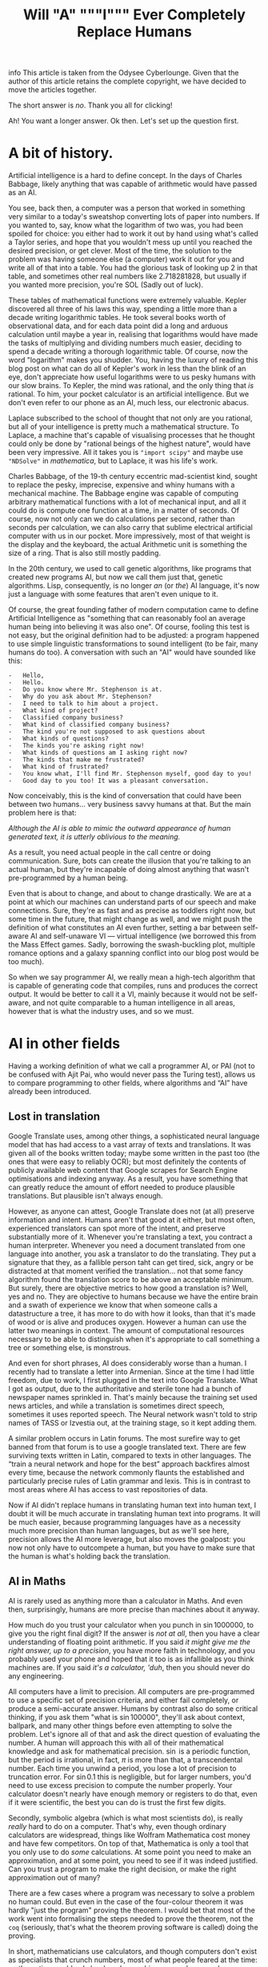 #+TITLE: Will "A" """I""" Ever Completely Replace Humans

info This article is taken from the Odysee Cyberlounge. Given that
the author of this article retains the complete copyright, we have
decided to move the articles together.

The short answer is /no/. Thank you all for clicking!

Ah! You want a longer answer. Ok then. Let's set up the question first.

* A bit of history.
Artificial intelligence is a hard to define concept. In the days of
Charles Babbage, likely anything that was capable of arithmetic would
have passed as an AI.

You see, back then, a computer was a person that worked in something
very similar to a today's sweatshop converting lots of paper into
numbers. If you wanted to, say, know what the logarithm of two was, you
had been spoiled for choice: you either had to work it out by hand using
what's called a Taylor series, and hope that you wouldn't mess up until
you reached the desired precision, or get clever. Most of the time, the
solution to the problem was having someone else (a computer) work it out
for you and write all of that into a table. You had the glorious task of
looking up 2 in that table, and sometimes other real numbers like
2.718281828, but usually if you wanted more precision, you're SOL (Sadly
out of luck).

These tables of mathematical functions were extremely valuable. Kepler
discovered all three of his laws this way, spending a little more than a
decade writing logarithmic tables. He took several books worth of
observational data, and for each data point did a long and arduous
calculation until maybe a year in, realising that logarithms would have
made the tasks of multiplying and dividing numbers much easier, deciding
to spend a decade writing a thorough logarithmic table. Of course, now
the word "logarithm" makes you shudder. You, having the luxury of
reading this blog post on what can do all of Kepler's work in less than
the blink of an eye, don't appreciate how useful logarithms were to us
pesky humans with our slow brains. To Kepler, the mind was rational, and
the only thing that /is/ rational. To him, your pocket calculator is an
artificial intelligence. But we don't even refer to our phone as an AI,
much less, our electronic abacus.

Laplace subscribed to the school of thought that not only are you
rational, but all of your intelligence is pretty much a mathematical
structure. To Laplace, a machine that's capable of visualising processes
that he thought could only be done by "rational beings of the highest
nature", would have been very impressive. All it takes you is
="import scipy"= and maybe use ="NDSolve"= in /mathematica/, but to
Laplace, it was his life's work.

Charles Babbage, of the 19-th century eccentric mad-scientist kind,
sought to replace the pesky, imprecise, expensive and whiny humans with
a mechanical machine. The Babbage engine was capable of computing
arbitrary mathematical functions with a lot of mechanical input, and all
it could do is compute one function at a time, in a matter of seconds.
Of course, now not only can we do calculations per second, rather than
seconds per calculation, we can also carry that sublime electrical
artificial computer with us in our pocket. More impressively, most of
that weight is the display and the keyboard, the actual Arithmetic unit
is something the size of a ring. That is also still mostly padding.

In the 20th century, we used to call genetic algorithms, like programs
that created new programs AI, but now we call them just that, genetic
algorithms. Lisp, consequently, is no longer /an/ (or /the/) AI
language, it's now just a language with some features that aren't even
unique to it.

Of course, the great founding father of modern computation came to
define Artificial Intelligence as "something that can reasonably fool an
average human being into believing it was also one". Of course, fooling
this test is not easy, but the original definition had to be adjusted: a
program happened to use simple linguistic transformations to sound
intelligent (to be fair, many humans do too). A conversation with such
an "AI" would have sounded like this:

#+begin_example
-   Hello,
-   Hello.
-   Do you know where Mr. Stephenson is at.
-   Why do you ask about Mr. Stephenson?
-   I need to talk to him about a project.
-   What kind of project?
-   Classified company business?
-   What kind of classified company business?
-   The kind you're not supposed to ask questions about
-   What kinds of questions?
-   The kinds you're asking right now!
-   What kinds of questions am I asking right now?
-   The kinds that make me frustrated?
-   What kind of frustrated?
-   You know what, I'll find Mr. Stephenson myself, good day to you!
-   Good day to you too! It was a pleasant conversation.
#+end_example

Now conceivably, this is the kind of conversation that could have been
between two humans... very business savvy humans at that. But the main
problem here is that:

/Although the AI is able to mimic the outward appearance of human
generated text, it is utterly oblivious to the meaning./

As a result, you need actual people in the call centre or doing
communication. Sure, bots can create the illusion that you're talking to
an actual human, but they're incapable of doing almost anything that
wasn't pre-programmed by a human being.

Even that is about to change, and about to change drastically. We are at
a point at which our machines can understand parts of our speech and
make connections. Sure, they're as fast and as precise as toddlers right
now, but some time in the future, that might change as well, and we
might push the definition of what constitutes an AI even further,
setting a bar between self-aware AI and self-unaware VI --- virtual
intelligence (we borrowed this from the Mass Effect games. Sadly,
borrowing the swash-buckling plot, multiple romance options and a galaxy
spanning conflict into our blog post would be too much).

So when we say programmer AI, we really mean a high-tech algorithm that
is capable of generating code that compiles, runs and produces the
correct output. It would be better to call it a VI, mainly because it
would not be self-aware, and not quite comparable to a human
intelligence in all areas, however that is what the industry uses, and
so we must.

* AI in other fields
:PROPERTIES:
:CUSTOM_ID: ai-in-other-fields
:END:
Having a working definition of what we call a programmer AI, or PAI (not
to be confused with Ajit Pai, who would never pass the Turing test),
allows us to compare programming to other fields, where algorithms and
“AI” have already been introduced.

** Lost in translation
:PROPERTIES:
:CUSTOM_ID: lost-in-translation
:END:
Google Translate uses, among other things, a sophisticated neural
language model that has had access to a vast array of texts and
translations. It was given all of the books written today; maybe some
written in the past too (the ones that were easy to reliably OCR); but
most definitely the contents of publicly available web content that
Google scrapes for Search Engine optimisations and indexing anyway. As a
result, you have something that can greatly reduce the amount of effort
needed to produce plausible translations. But plausible isn't always
enough.

However, as anyone can attest, Google Translate does not (at all)
preserve information and intent. Humans aren't that good at it either,
but most often, experienced translators can spot more of the intent, and
preserve substantially more of it. Whenever you're translating a text,
you contract a human interpreter. Whenever you need a document
translated from one language into another, you ask a translator to do
the translating. They put a signature that they, as a fallible person
taht can get tired, sick, angry or be distracted at that moment verified
the translation... not that some fancy algorithm found the translation
score to be above an acceptable minimum. But surely, there are objective
metrics to how good a translation is? Well, yes and no. They are
objective to humans because we have the entire brain and a swath of
experience we know that when someone calls a datastructure a tree, it
has more to do with how it looks, than that it's made of wood or is
alive and produces oxygen. However a human can use the latter two
meanings in context. The amount of computational resources necessary to
be able to distinguish when it's appropriate to call something a tree or
something else, is monstrous.

And even for short phrases, AI does considerably worse than a human. I
recently had to translate a letter into Armenian. Since at the time I
had little freedom, due to work, I first plugged in the text into Google
Translate. What I got as output, due to the authoritative and sterile
tone had a bunch of newspaper names sprinkled in. That's mainly because
the training set used news articles, and while a translation is
sometimes direct speech, sometimes it uses reported speech. The Neural
network wasn't told to strip names of TASS or Izvestia out, at the
training stage, so it kept adding them.

A similar problem occurs in Latin forums. The most surefire way to get
banned from that forum is to use a google translated text. There are few
surviving texts written in Latin, compared to texts in other languages.
The “train a neural network and hope for the best” approach backfires
almost every time, because the network commonly flaunts the established
and particularly precise rules of Latin grammar and lexis. This is in
contrast to most areas where AI has access to vast repositories of data.

Now if AI didn't replace humans in translating human text into human
text, I doubt it will be much accurate in translating human text into
programs. It will be much easier, because programming languages have as
a necessity much more precision than human languages, but as we'll see
here, precision allows the AI more leverage, but also moves the
goalpost: you now not only have to outcompete a human, but you have to
make sure that the human is what's holding back the translation.

** AI in Maths
:PROPERTIES:
:CUSTOM_ID: ai-in-maths
:END:
AI is rarely used as anything more than a calculator in Maths. And even
then, surprisingly, humans are more precise than machines about it
anyway.

How much do you trust your calculator when you punch in
\(\sin 1000000\), to give you the right final digit? If the answer is
/not at all/, then you have a clear understanding of floating point
arithmetic. If you said /it might give me the right answer, up to a
precision/, you have more faith in technology, and you probably used
your phone and hoped that it too is as infallible as you think machines
are. If you said /it's a calculator, 'duh/, then you should never do any
engineering.

All computers have a limit to precision. All computers are
pre-programmed to use a specific set of precision criteria, and either
fail completely, or produce a semi-accurate answer. Humans by contrast
also do some critical thinking, if you ask them "what is
\(\sin 100000\)", they'll ask about context, ballpark, and many other
things before even attempting to solve the problem. Let's ignore all of
that and ask the direct question of evaluating the number. A human will
approach this with all of their mathematical knowledge and ask for
mathematical precision. \(\sin\) is a periodic function, but the period
is irrational, in fact, \(\pi\) is more than that, a transcendental
number. Each time you unwind a period, you lose a lot of precision to
truncation error. For \(\sin 0.1\) this is negligible, but for larger
numbers, you'd need to use excess precision to compute the number
properly. Your calculator doesn't nearly have enough memory or registers
to do that, even if it were scientific, the best you can do is trust the
first few digits.

Secondly, symbolic algebra (which is what most scientists do), is really
/really/ hard to do on a computer. That's why, even though ordinary
calculators are widespread, things like Wolfram Mathematica cost money
and have few competitors. On top of that, Mathematica is only a tool
that you only use to do /some/ calculations. At some point you need to
make an approximation, and at some point, you need to see if it was
indeed justified. Can you trust a program to make the right decision, or
make the right approximation out of many?

There are a few cases where a program was necessary to solve a problem
no human could. But even in the case of the four-colour theorem it was
hardly "just the program" proving the theorem. I would bet that most of
the work went into formalising the steps needed to prove the theorem,
not the =coq= (seriously, that's what the theorem proving software is
called) doing the proving.

In short, mathematicians use calculators, and though computers don't
exist as specialists that crunch numbers, most of what people feared at
the time: mathematics would only be done /by machines/, never happened.

Nobody, and I mean nobody, walked through Cambridge Centre for
mathematical sciences talking about the next big mathematical package.
Nobody was talking about any discoveries made by an AI, and this is the
area in which serious tools like =coq= were truly developed. This is the
place where ordinary algorithms ought to have been front and centre. Yet
not much has changed.

* We don't have "too much automation"
:PROPERTIES:
:CUSTOM_ID: we-dont-have-too-much-automation
:END:
The problem of humans being made redundant by sophisticated machines and
this creating a vacuum for employment opportunities is not at all new.
People as far as Charles Chaplin mocked the idea of automation, (though
Chaplin did that more humorously), however, as it turns out, automation
is not what it seems.

We still have engineers, they don't use drafting tables, and they don't
need to. Fewer mistakes are owed to them having one too many coffees
that day, and more to unforeseen problems. We have completely automated
assembly lines for automotive construction. Yet we still have people
working in vehicle assembly.

A more important question is, if we have "too much automation", so that
people are ever increasingly replaced with machines, why aren't we
sourcing Cobalt fully automatically? Why are there still people working
in mines? Why are we still in the need for actual human beings to work
at an Amazon warehouse? These are things for which robotics seemed to
have an answer. None of those professions require any creative thinking,
and none of them really require more than building a well-made automaton
and automating the process. I agree that maybe self-driving cars are a
bit far-fetched, but I don't see why we still need to send actual living
and breathing people into fires?

I'm not proposing that all people doing manual labour should be laid
off, quite the contrary, their presence and resilience to automation is
evidence that AI is likely not going to displace all of the people in a
field, even when it has obvious advantages. The main reason being that
it has more subtle disadvantages, and the maintenance cost for some
machines is comparable, if not greater than the salaries of human beings
performing the same tasks. Of course the equation is still likely to be
different specifically for programming, because our brains are not wired
to be as efficient with logical and abstract input as we are to physical
activity. Here, it is far more likely that AI is going to work to
supplement programmers in that particular field, do what /it's/ good at,
and leave the meaty brain to do what /it/ does best.

Automation has not yet led to catastrophic unemployment, if any changes
took place, they were glacial, and mostly affected areas where a human
would have been much worse than a machine, and even then not /every/
such case, but only a small subset.

** Machines aren't too creative.
:PROPERTIES:
:CUSTOM_ID: machines-arent-too-creative.
:END:
Is there or is there not a difference between a generic song that's
pieced together out of unfathomably many top ranking compositions and a
piece of art? Have the tastes changed? Has humanity called something
that's in common use today, repugnant at some other point in history?
Specifically, have some intervals that used to be dissonant become
consonant nowadays? Is perfectly pitch-corrected music necessarily
better than slightly off-pitch? Is the person singing the song /just as/
if not /more important/ than anything contained in the song for your
enjoyment thereof?

You might think that music is so abstract and imprecise that surely none
of these problems would come up and deter a programming AI. Surely there
is no such thing as programming fashion, and well-written code is always
considered well-written. Surely most programmers mostly write code and
rarely read it.

It is sadly the case, that any sort of generative neural network is
unlikely to be able to differentiate good code from bad code, or take
context into consideration. These problems are fundamental, if you
recall when we discussed translations, we also emphatically pointed out
that AI has no model of a tree that isn't programmed into it at the
linguistic level. This means that at the very least, only programmers
that are trying to solve menial tasks are in danger of becoming
redundant.

But humans are ingenious and resourceful. We are always on the move,
always changing and adapting to solve problems our ancestors weren't
capable of solving. Coming up with new styles of painting is just as
difficult as coming up with new styles of solving problems. Programming
paradigms shift. People see newer and better ways to solve problems, and
unless the AI is fully self-aware and capable of completely replacing
humans in /everything/ at once, it would still be inferior to a person
in some cases.

** Games
:PROPERTIES:
:CUSTOM_ID: games
:END:
A famous article of this millennium: we have created AlphaGo, that
managed to surpass the greatest human player of all time. Now certainly
your assumption is that this AI player is somehow able to beat the
champion today, but you'd be mistaken. The method by which Alpha Go was
trained, produces a predictable machine. It may be tougher to crack than
a human opponent. For some games, the number of decisions is so small
that the computer can just span the entire space in a matter of minutes
and come to a strategy that will always win, but if the game is
balanced, humans would be able to eventually crack it.

Indeed, that's what happened to AlphaStar, the AI that won the Starcraft
II world championship. It is not yet at a level at which it can compete
with all of humanity and still somehow come up on top. After a while it
started to lose, and lost more and more ground. To maintain the crown,
it needs to compare its current play style to the best games .... and
you'd be surprised how much more practice /it/ needs to be compared to a
human player to get into top shape. It's funny.

But even then, the AI has to do a fraction of the processing, it doesn't
have to deal with unnatural input overhead, so it wasn't really at any
point in time a fair comparison. I'm willing to bet that even an average
player with a brain-computer interface as efficient as AlphaStar's would
be able to outcompete the thing that needs a supercomputer to run.

But more importantly, is there any program that can /write/ AlphaStar,
from scratch, looking only at the game rules and being confined to only
analysing the games, it could play at human scale? The answer is no. You
can do better with better hardware, but the software would be lacking.
This is the fundamental problem:

#+begin_example
Our current best efforts do not replicate the achievement
of a human being, learning their way to the top, but mimic
the successful strategies of other people.
#+end_example

Neural networks thus have limited adaptability. Humans take about a
moment or two to adjust their strategies after an update to Starcraft, a
machine taught to play one way, without any self-correction will fail.
It can still be trained, but that process is slow, and stochastic,
humans are much more fine-tuned for that, and would take a fraction of
the time to improve to the same extent.

Of course, AI is not completely incapable of being creative, after all
our intelligence is naturally occurring and like many products of
evolution can only produce good things that can be built up of small
incremental changes. Artificially, if we could work at the same length
scales and integrate as well as ordinary cells can, one could engineer a
much better eye, than the one that rests in your socket, thus it ought
to be possible to engineer an intelligence that is superior to ours,
however something that can pass for a human in an ordinary conversation
is still decades away. Within our lifetime the odds of being
out-creative'd by a machine are very slim.

** Humans understand humans better
:PROPERTIES:
:CUSTOM_ID: humans-understand-humans-better
:END:
As a final touch, there is a common misconception that programmers
translate precise instructions into code. If that were the case, I'd
have a lot more free time, and drink a lot less caffeine, on top
developing only a fraction of mental health problems I have (marriage is
another big culprit, also thanks to not having a ton of free time).

A lot of what we do, is trying to get the client to /explain/ whatever
the hell they want the application to do. A lot of scientific code is
written by the person who has no clue what they want the program to do,
until it does just that. An AI, can either be excellent at it, or
terrible.

There isn't a program that converts "I want a web app for selling
furniture", into an actual web application. The issue is that the
process is usually a dialogue, and as I've said earlier, to date, there
isn't a program that can fool another human into believing that it too
is a human. Much more importantly, you'd need to be so precise and so
specific about what exactly you want, that you are thus yourself become
programmer (or death thereof, the world never be the same, yada-yada).
The AI can compete in this area, but then it can only do the job, you'd
still need to program with the AI, and thus the client becomes a
do-it-yourself programmer (and can appreciate) how indecisiveness can
ruin your day.

For today, no-one understands humans better than humans.

* What might happen

** AI as augmentation of workers
:PROPERTIES:
:CUSTOM_ID: ai-as-augmentation-of-workers
:END:
In practice, a programmer often has to do a lot more work than is
necessary for achieving the goal in theory. One would think that drawing
a triangle out of pixels on screen would be tough, but the task itself,
when all the boilerplate and decision-making is done, is actually
trivial.

There are multiple tasks for which AI is already used, there are
extensions for popular text editors, like =tabnine= or =GitHub=
co-pilot. They're not as useful as having an extra team member, but they
are cheap (often distributed gratis), easily available, and unlikely to
cause a lot of trouble to the developer (as would a junior
co-developer). They are still rather rudimentary, and not yet working to
the fullest extent of what I'd consider the limit of silicon based
neural network technology, however, major strides are made to ensure
that as much necessary boilerplate is being removed from the clumsy
typing interface and inferred in cases where it is necessary to /be/
inferred.

In some cases, neural networks are even able to produce stylistically
cohesive implementations of standard algorithms, alleviating the need
for using libraries, but also introducing the problems of hard-coding a
dependency. Another issue might be the licensing. Some code on GitHub is
licensed under the MIT licence, so you are free to use things that the
companion generated as is. However, the software could be re-licensed
under a more restrictive licence, and thus you might, without even
realising it has used code that is no longer freely available.

Besides this moral murkiness, a neural network is likely collecting your
code into a newer training set, which would be good if you are aware and
OK with this, and is another area where new laws must exist, if you're
not.

** Understaffed projects will be more viable
:PROPERTIES:
:CUSTOM_ID: understaffed-projects-will-be-more-viable
:END:
How hard is it to write an operating system? Very, if you want for it to
run on bare metal, and not too hard, if you want something to play with
in =qemu=, but still quite cumbersome and time-consuming.

One can have principles and ideas, but unless they are willing to spend
ages upon ages porting the wee few drivers for which specifications are
publicly available, creating and competing with BSD or Linux is a pipe
dream. With AI, porting software may become easier. We already have a
working neural network that can describe a piece of code and explain
what it's doing (&, you're a genius). It's not much of a stretch to
assume that it can help porting programs from one programming language
to another, or that it could indeed port one piece of code from one
operating system or API to another. It would be a logical escalation of
capability. Now you could do a one-man job at creating an entire OS.

This would also close the gap between what the top quality Operating
systems and your facsimile can do. There could be different grades of
optimisation due to neural networks, and the bigger company can afford
more hand-tuning to wring that last bit of performance, however, the gap
would mostly be due to design principles and limitations. If my OS has
architectural advantages over yours, and it takes me virtually the same
amount of time as it takes you to develop it, mine will perform better.
Want to build your own operating system? Now you can. The biggest
challenge would be to get other people to use it, though.

** Projects with neat ideas will diverge further
:PROPERTIES:
:CUSTOM_ID: projects-with-neat-ideas-will-diverge-further
:END:
Right now, the best thing one can do if they want to have a completely
different operating system to the mainstream, macOS or Windows is to
fork GNU/Linux. Sometimes you have a package manager, but don't really
want to do a lot of tinkering with the kernel, despite that actually
being to your benefit. The hardest part would still be writing drivers,
and this is also the most labour-intensive. A PAI-aided human software
engineer would be able to do all of that and more in a fraction of the
time. As a result, projects for which Linux is not a good fit, would
write their own kernels, and have about as much driver support as they
need.

** AI can be the final nail in security by obscurity.
:PROPERTIES:
:CUSTOM_ID: ai-can-be-the-final-nail-in-security-by-obscurity.
:END:
It has for a long time been argued that the applications whose source
code is readily available, is ripe for being hacked and tampered with.
"Hacked", here, is a common shorthand for finding vulnerabilities and
exploiting them for malicious purposes. Mathematicians always had a very
different definition of hacking, one more positive and related to being
able to solve a problem elegantly and easily.

For as long as this concept has existed, it had been a fallacy. Most
often, people are more than capable of interpreting the binary and
writing a disassembler is not that difficult. One does not need the
source code in order to understand what a version of some software does.
Unfortunately, AI is only going to bridge the gap between interpreting
the disassembly and converting it into a version of human-intelligible
source code. The only argument that could somewhat hold salt, is the
argument that /all/ things being open source could lead to a complete
breakdown of the "selling software" ecosystem (that is already likely to
move to a different model). To be fair to them, most Open-source
projects do not have a steady stream of income, and most of the time
when an Open-source project is financially successful, it is not the
software sales that provide the bulk of the income, neither are
donations, but some other support service. Fortunately, there is an
obvious (to us) solution: make most software source available, and
reserve the right for sale. Thus, someone with an out-of-tree system has
the right to see how it works and submit patches, but not re-sell or
redistribute. This kind of software is becoming more and more common,
and is referred to as /source-available/ software. It is inferior to
Free and Open Source Software in many ways, not least of which is the
that you can never be sure that what you see is the version that is most
often installed. In other words, the vulnerabilities that we've
mentioned could still be hidden, out of sight, and still exploitable.
However, mission critical parts of the program, ones that connect to the
internet or could compromise the users' data or device are likely to be
exposed while trade-secret internals can be safely hidden, as they, with
a properly designed interface are less prone to being exploited.

** A brain-computer interface becomes one step closer
:PROPERTIES:
:CUSTOM_ID: a-brain-computer-interface-becomes-one-step-closer
:END:
This is one of the greatest advancements that one can expect in the far
future. If a programmer is able to more directly interface with the
abstract syntax tree, the programs can be made much more quickly and
much more precisely. Unfortunately these interfaces are likely not going
to be "plug and play", you could in theory control the text editor much
better, but not without much arduous processing. This processing is of a
kind that neural networks are unparalleled at.

You see, each person is different. While some general functions of
groups of neurons in specific regions of the brain of /most/ humans are
similar, there are plenty of variations between humans. Neural networks
can /learn/ to understand the behaviour of a programmer, and thus be the
tailored interface. Sadly, it would make mechanical keyboards and
programmers' Dvorak obsolete.

** Programming paradigms will shift.
:PROPERTIES:
:CUSTOM_ID: programming-paradigms-will-shift.
:END:
Functional? Imperative? Object-oriented? Yes please!

The biggest advantages of using neural networks to convert between the
paradigms are that it makes the personal preference of the programmer
irrelevant. The programming language too, to an extent becomes a relic
of the past. As long as there is a common parlance between which a
neural network is able to convert (and there is one, called the binary
standard). Recruiting now focuses on things that actually matter. When
you are being interviewed for a position, whether you use JavaScript or
Cobol, is irrelevant. Thankfully, you can now make the adage

#+begin_example
You can write FORTRAN in any language
#+end_example

a complete and utter reality.

** Fewer jobs in programming.
:PROPERTIES:
:CUSTOM_ID: fewer-jobs-in-programming.
:END:
I firmly believe that reduction in how difficult it is to develop a
program will lead to a shrinkage of the programmer workforce. Sad,
though it may be, the workforce will not shrink into nothing, but
instead, many of those who formerly worked in groups on a single
project, will be replaced by a single person.

That person will no longer be a specialist in one field; if BCI and many
of the other predictions become a reality, knowing what to do, becomes
far more important than knowing how to do it. Indeed, in the days of
Renaissance, often multiple painters worked on a single image. The days
of that are long gone, and copiers all but no more, however, artists
have not yet disappeared. A similar thing will happen to programmers,
being able to create works of art would still be a valuable skill, aided
through technological advances. The tools shall not replace the artisan,
because the artisan shall use tools to greater effect than tools
themselves can be used on their own. This simple fact, means that few
companies will opt for fully automated solutions.

* Conclusion
:PROPERTIES:
:CUSTOM_ID: conclusion
:END:
We have gone to great lengths to assuage any fear that you may have had,
that you would be laid off and replaced by a neural network. Much like
in many other examples of history, the only people in danger of being
made redundant are those making repetitive and obtuse work that nobody
hears of or sees.

Is your programming job in jeopardy? Well, probably, but not because
your project lead discovered GPT-3. Neural networks have a class of
problems to which, when applied, they produce almost miraculous results.
Fortunately (for you), they're nowhere near as reliable or predictable
as humans doing the same thing.

The reality of the situation is that neural networks when supplementing
people are much more effective than just people or just the neural
networks at converting a specification into an executable.
